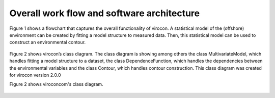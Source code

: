 *******************************************
Overall work flow and software architecture
*******************************************

Figure 1 shows a flowchart that captures the overall functionality of virocon. A statistical model of the (offshore)
environment can be created by fitting a model structure to measured data. Then, this statistical model can be used to
construct an environmental contour.

.. figure:: virocon-flowchart.png
    :scale: 50 %
    :alt: flowchart for virocon


Figure 2 shows virocon’s class diagram. The class diagram is showing among others the class MultivariateModel, which
handles fitting a model structure to a dataset, the class DependenceFunction, which handles the dependencies between the
environmental variables and the class Contour, which handles contour construction. This class diagram was created for
virocon version 2.0.0

Figure 2 shows viroconcom's class diagram.

.. figure:: class_diagramm_VC2.png
    :scale: 25 %
    :alt: class diagram for virocon
